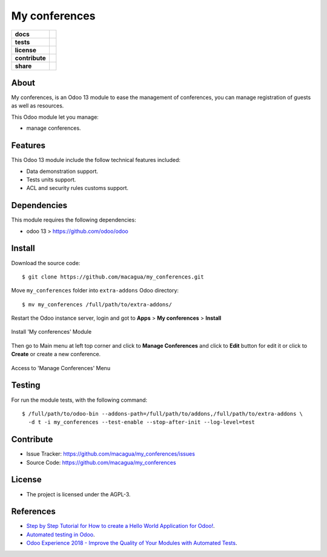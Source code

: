 ==============
My conferences
==============

.. start-badges

.. list-table::
    :stub-columns: 1

    * - docs
      - |tech-docs| |odoo13-docs| |help|
    * - tests
      - | |python37| |odoo13| |travis| |coverall|
    * - license
      - |github-license|
    * - contribute
      - |github-issues| |github-forks| |github-contributors|
    * - share
      - |share-twitter| |github-stars|

.. |tech-docs| image:: http://img.shields.io/badge/tutorial-docs-875A7B.svg?style=flat&colorA=8F8F8F
    :target: http://www.erpish.com/odoo/step-by-step-tutorial-for-how-to-create-a-hello-world-application-for-odoo/
    :alt: Documentation Source

.. |odoo13-docs| image:: http://img.shields.io/badge/13.0-docs-875A7B.svg?style=flat&colorA=8F8F8F
    :target: https://www.odoo.com/documentation/13.0/index.html
    :alt: Odoo 13 Documentation

.. |help| image:: http://img.shields.io/badge/master-help-875A7B.svg?style=flat&colorA=8F8F8F
    :target: https://www.odoo.com/forum/help-1
    :alt: Odoo Help

.. |share-twitter| image:: https://img.shields.io/twitter/url?url=https%3A%2F%2Fgithub.com%2Fmacagua%2Fmy_conferences
    :target: https://twitter.com/intent/tweet?text=Download%20and%20use%20%27my_conferences%27%20package%20for%20doing%20Python%20trainings%20in%20Venezuela%20%F0%9F%87%BB%F0%9F%87%AA%20https://github.com/macagua/my_conferences
    :alt: Share at Twitter

.. |github-contributors| image:: https://img.shields.io/github/contributors/macagua/my_conferences.svg
    :target: https://github.com/macagua/my_conferences/graphs/contributors
    :alt: Github Contributors

.. |github-license| image:: https://img.shields.io/github/license/macagua/my_conferences.svg
    :target: https://github.com/macagua/my_conferences/blob/master/LICENSE
    :alt: Github License

.. |github-issues| image:: https://img.shields.io/github/issues/macagua/my_conferences
    :target: https://github.com/macagua/my_conferences/issues
    :alt: Github Issues

.. |github-forks| image:: https://img.shields.io/github/forks/macagua/my_conferences
    :target: https://github.com/macagua/my_conferences/network/members
    :alt: Github Forks

.. |github-stars| image:: https://img.shields.io/github/stars/macagua/my_conferences
    :target: https://github.com/macagua/my_conferences/stargazers
    :alt: Github Favorites

.. |python37| image:: https://img.shields.io/badge/Python-3.7-blue
    :target: https://www.python.org/downloads/release/python-375/
    :alt: Python 3.7.5 version

.. |odoo13| image:: https://img.shields.io/badge/Odoo-13-blue
    :target: https://github.com/odoo/odoo/tree/13.0
    :alt: Odoo 13 version

.. |travis| image:: https://travis-ci.org/macagua/my_conferences.svg?branch=master
    :target: https://travis-ci.org/macagua/my_conferences
    :alt: Travis-CI Build Status

.. |coverall| image:: https://coveralls.io/repos/github/macagua/my_conferences/badge.svg?branch=master
    :target: https://coveralls.io/github/macagua/my_conferences?branch=master
    :alt: Coveralls Checkout Status

.. end-badges

About
=====

My conferences, is an Odoo 13 module to ease the management of conferences,
you can manage registration of guests as well as resources.

This Odoo module let you manage:

- manage conferences.


Features
========

This Odoo 13 module include the follow technical features included:

- Data demonstration support.

- Tests units support.

- ACL and security rules customs support.


Dependencies
============

This module requires the following dependencies:

- odoo 13 > https://github.com/odoo/odoo


Install
=======

Download the source code:

::

    $ git clone https://github.com/macagua/my_conferences.git


Move ``my_conferences`` folder into ``extra-addons`` Odoo directory:

::

    $ mv my_conferences /full/path/to/extra-addons/


Restart the Odoo instance server, login and got to **Apps** > **My conferences** > **Install**

.. figure:: https://raw.githubusercontent.com/macagua/my_conferences/master/static/description/install_module.png
    :align: center
    :width: 70%
    :alt: Install 'My conferences' Module

    Install 'My conferences' Module

Then go to Main menu at left top corner and click to **Manage Conferences** and click to **Edit** button for edit it or click to **Create** or create a new conference.

.. figure:: https://raw.githubusercontent.com/macagua/my_conferences/master/static/description/manage_conferences.png
    :align: center
    :width: 70%
    :alt: Access to 'Manage Conferences' Menu

    Access to 'Manage Conferences' Menu


Testing
=======

For run the module tests, with the following command:

::

    $ /full/path/to/odoo-bin --addons-path=/full/path/to/addons,/full/path/to/extra-addons \
      -d t -i my_conferences --test-enable --stop-after-init --log-level=test


Contribute
==========

- Issue Tracker: https://github.com/macagua/my_conferences/issues

- Source Code: https://github.com/macagua/my_conferences


License
=======

- The project is licensed under the AGPL-3.


References
==========

- `Step by Step Tutorial for How to create a Hello World Application for Odoo! <http://www.erpish.com/odoo/step-by-step-tutorial-for-how-to-create-a-hello-world-application-for-odoo/>`_.

- `Automated testing in Odoo <https://www.surekhatech.com/blog/automated-testing-in-odoo>`_.

- `Odoo Experience 2018 - Improve the Quality of Your Modules with Automated Tests <https://www.youtube.com/watch?v=jZddEWFdUcM>`_.

